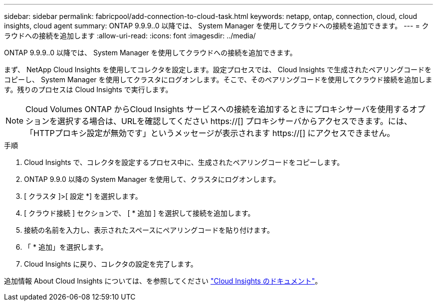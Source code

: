---
sidebar: sidebar 
permalink: fabricpool/add-connection-to-cloud-task.html 
keywords: netapp, ontap, connection, cloud, cloud insights, cloud agent 
summary: ONTAP 9.9.9..0 以降では、 System Manager を使用してクラウドへの接続を追加できます。 
---
= クラウドへの接続を追加します
:allow-uri-read: 
:icons: font
:imagesdir: ../media/


[role="lead"]
ONTAP 9.9.9..0 以降では、 System Manager を使用してクラウドへの接続を追加できます。

まず、 NetApp Cloud Insights を使用してコレクタを設定します。設定プロセスでは、 Cloud Insights で生成されたペアリングコードをコピーし、 System Manager を使用してクラスタにログオンします。そこで、そのペアリングコードを使用してクラウド接続を追加します。残りのプロセスは Cloud Insights で実行します。

[NOTE]
====
Cloud Volumes ONTAP からCloud Insights サービスへの接続を追加するときにプロキシサーバを使用するオプションを選択する場合は、URLを確認してください https://[] プロキシサーバからアクセスできます。には、「HTTPプロキシ設定が無効です」というメッセージが表示されます https://[] にアクセスできません。

====
.手順
. Cloud Insights で、コレクタを設定するプロセス中に、生成されたペアリングコードをコピーします。
. ONTAP 9.9.0 以降の System Manager を使用して、クラスタにログオンします。
. [ クラスタ ]>[ 設定 *] を選択します。
. [ クラウド接続 ] セクションで、 [ * 追加 ] を選択して接続を追加します。
. 接続の名前を入力し、表示されたスペースにペアリングコードを貼り付けます。
. 「 * 追加」を選択します。
. Cloud Insights に戻り、コレクタの設定を完了します。


追加情報 About Cloud Insights については、を参照してください link:https://docs.netapp.com/us-en/cloudinsights/task_dc_na_cloud_connection.html["Cloud Insights のドキュメント"^]。
